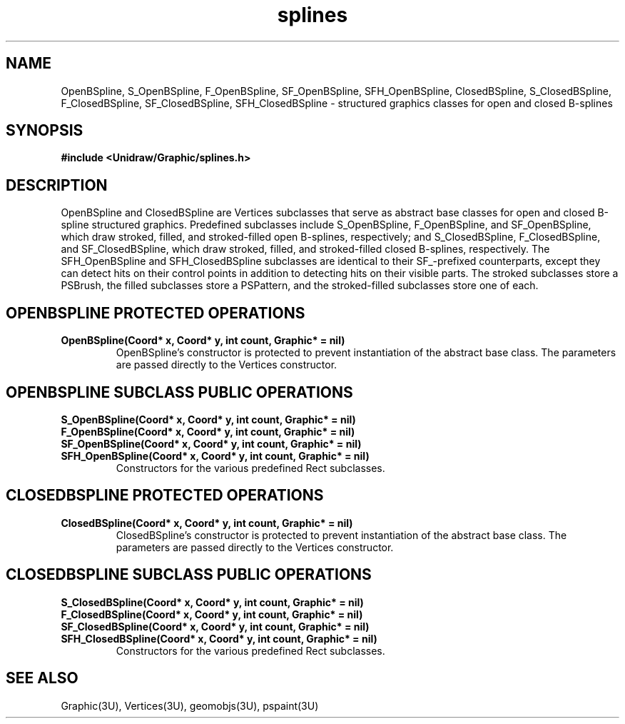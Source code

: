 .TH splines 3U "2 February 1991" "Unidraw" "InterViews Reference Manual"
.SH NAME
OpenBSpline, S_OpenBSpline, F_OpenBSpline, SF_OpenBSpline,
SFH_OpenBSpline, ClosedBSpline, S_ClosedBSpline, F_ClosedBSpline,
SF_ClosedBSpline, SFH_ClosedBSpline \- structured graphics classes for
open and closed B-splines
.SH SYNOPSIS
.B #include <Unidraw/Graphic/splines.h>
.SH DESCRIPTION
OpenBSpline and ClosedBSpline are Vertices subclasses that serve as
abstract base classes for open and closed B-spline structured
graphics.  Predefined subclasses include S_OpenBSpline, F_OpenBSpline,
and SF_OpenBSpline, which draw stroked, filled, and stroked-filled
open B-splines, respectively; and S_ClosedBSpline, F_ClosedBSpline,
and SF_ClosedBSpline, which draw stroked, filled, and stroked-filled
closed B-splines, respectively.  The SFH_OpenBSpline and
SFH_ClosedBSpline subclasses are identical to their SF_-prefixed
counterparts, except they can detect hits on their control points in
addition to detecting hits on their visible parts.  The stroked
subclasses store a PSBrush, the filled subclasses store a PSPattern,
and the stroked-filled subclasses store one of each.
.SH OPENBSPLINE PROTECTED OPERATIONS
.TP
.B "OpenBSpline(Coord* x, Coord* y, int count, Graphic* = nil)"
OpenBSpline's constructor is protected to prevent instantiation of the
abstract base class.  The parameters are passed directly to the
Vertices constructor.
.SH OPENBSPLINE SUBCLASS PUBLIC OPERATIONS
.TP
.B "S_OpenBSpline(Coord* x, Coord* y, int count, Graphic* = nil)"
.ns
.TP
.B "F_OpenBSpline(Coord* x, Coord* y, int count, Graphic* = nil)"
.ns
.TP
.B "SF_OpenBSpline(Coord* x, Coord* y, int count, Graphic* = nil)"
.ns
.TP
.B "SFH_OpenBSpline(Coord* x, Coord* y, int count, Graphic* = nil)"
Constructors for the various predefined Rect subclasses.
.SH CLOSEDBSPLINE PROTECTED OPERATIONS
.TP
.B "ClosedBSpline(Coord* x, Coord* y, int count, Graphic* = nil)"
ClosedBSpline's constructor is protected to prevent instantiation of the
abstract base class.  The parameters are passed directly to the
Vertices constructor.
.SH CLOSEDBSPLINE SUBCLASS PUBLIC OPERATIONS
.TP
.B "S_ClosedBSpline(Coord* x, Coord* y, int count, Graphic* = nil)"
.ns
.TP
.B "F_ClosedBSpline(Coord* x, Coord* y, int count, Graphic* = nil)"
.ns
.TP
.B "SF_ClosedBSpline(Coord* x, Coord* y, int count, Graphic* = nil)"
.ns
.TP
.B "SFH_ClosedBSpline(Coord* x, Coord* y, int count, Graphic* = nil)"
Constructors for the various predefined Rect subclasses.
.SH SEE ALSO
Graphic(3U), Vertices(3U), geomobjs(3U), pspaint(3U)
